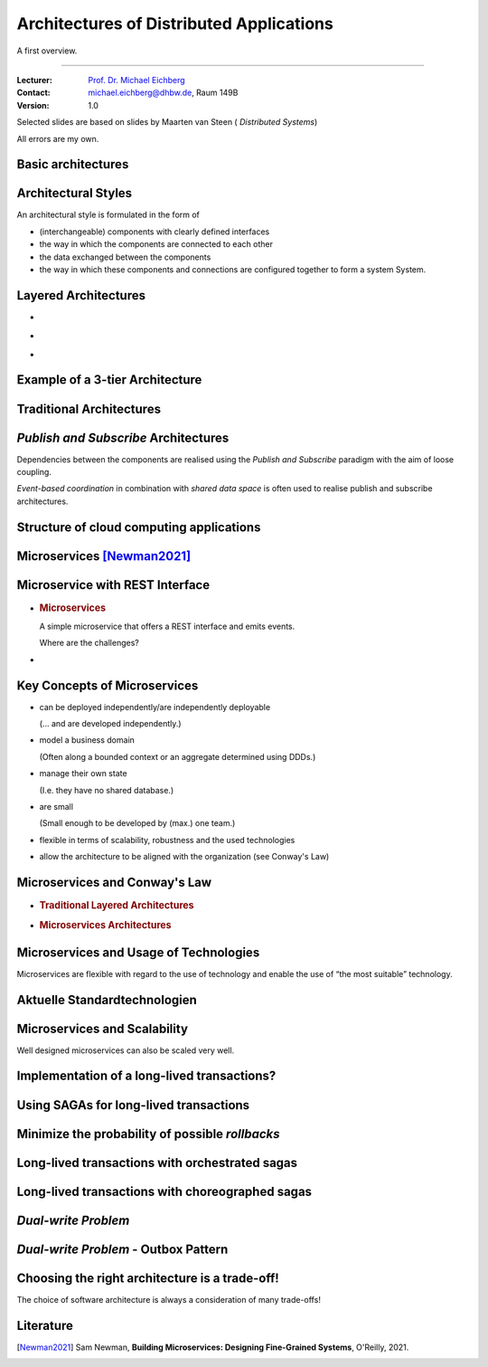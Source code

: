 .. meta::
    :version: renaissance
    :author: Michael Eichberg
    :keywords: "Distributed Applications", "Models", "Architectures", "Architectural Styles"
    :description lang=de: Architecture of distributed Applications
    :id: lecture-ds-architectures
    :first-slide: last-viewed
    :master-password: WirklichSchwierig!

.. |html-source| source::
    :prefix: https://delors.github.io/
    :suffix: .html
.. |pdf-source| source::
    :prefix: https://delors.github.io/
    :suffix: .html.pdf

.. |at| unicode:: 0x40

.. role:: incremental
.. role:: eng
.. role:: ger
.. role:: peripheral
.. role:: light-gray
.. role:: obsolete

.. role:: raw-html(raw)
   :format: html



Architectures of Distributed Applications
==========================================================================

A first overview.

----

:Lecturer: `Prof. Dr. Michael Eichberg <https://delors.github.io/cv/folien.de.rst.html>`__
:Contact: michael.eichberg@dhbw.de, Raum 149B
:Version: 1.0

.. supplemental::

  :Slides: 
          |html-source|

          |pdf-source|
          
  :Reporting issues:

          https://github.com/Delors/delors.github.io/issues

.. container:: footer-left 

    Selected slides are based on slides by Maarten van Steen ( *Distributed Systems*)

    All errors are my own.



.. class:: transition-fade new-section

Basic architectures
-------------------------------------



Architectural Styles
----------------------------------------------

An architectural style is formulated in the form of

.. class:: incremental-list

- (interchangeable) components with clearly defined interfaces
- the way in which the components are connected to each other
- the data exchanged between the components
- the way in which these components and connections are configured together to form a system System.  

.. supplemental::

  .. rubric:: Connector

  A mechanism that mediates communication, coordination or co-operation between components. Example: Facilities for (remote) procedure calls (RPC), message transmission or streaming.


Layered Architectures
----------------------

.. class:: columns incremental-list

- \
  
  .. image:: images/common_application_architectures/n-layered_architectures.svg
       
- \ 
  
  .. image:: images/common_application_architectures/n-layered_architectures-jump_over_layers.svg
       
- \
 
  .. image:: images/common_application_architectures/n-layered_architectures-and-callbacks.svg
       
       


Example of a 3-tier Architecture
--------------------------------------

.. image:: images/common_application_architectures/3-layered-example.svg
   :align: center



Traditional Architectures
-------------------------

.. image:: images/common_application_architectures/common_architectures.svg
   :align: center


.. supplemental::

  .. rubric:: Traditional 3-tier Architecture

  This architecture can be found in many distributed information systems with traditional database technology and associated applications.

  - The presentation layer represents the interface to users or external applications.
  - The processing layer implements the business logic.
  - The persistence/data layer is responsible for data storage.




*Publish and Subscribe* Architectures
-------------------------------------

Dependencies between the components are realised using the *Publish and Subscribe* paradigm with the aim of loose coupling.

.. deck::  incremental
 
  .. card::

    **Taxonomy of coordination approaches with regard to communication and coordination:**

    .. csv-table::
      :class: highlight-row-on-hover
      :widths: 12 40 40      
      :stub-columns: 1
      :header-rows: 1
      
      "", "Coupled in time", "Decoupled in time"
      Referentially coupled, "Direct Coordination", "Mailbox Coordination"
      Referentially decoupled, "Event-based Coordination", "Shared Data Space"

  .. card:: 
        
    .. rubric:: Event-based Coordination

    .. image:: images/pubsub/event-based.svg
       :align: center


  .. card::
        
    .. rubric:: *Shared Data Space*

    .. image:: images/pubsub/shared-data-space.svg
       :align: center

.. container:: incremental 

  *Event-based coordination* in combination with *shared data space* is often used to realise publish and subscribe architectures.


.. supplemental::


  .. rubric:: Direct coordination

  A process interacts directly (⇒ temporal coupling) with exactly one other well-defined process (⇒ referential coupling).

  .. rubric:: Mailbox coordination

  The processes communicating with each other do not interact directly with each other, but via a unique mailbox (⇒ referential coupling). This means that the processes do not have to be available at the same time.

  .. rubric:: Event-based coordination

  A process triggers events to which *any* other process reacts directly. A process that is not available at the time the event occurs does not see the event.

  .. rubric:: Shared data storage

  Processes communicate via tuples that are stored in a shared data space. A process that is not available at the time of writing can read the tuple later. Processes define patterns with regard to the tuples they want to read.

.. TODO Expand the discussion of PubSub architectures.



Structure of cloud computing applications
---------------------------------------------

.. image:: images/cloud.svg
   :align: center 


.. supplemental:: 


  A distinction can be made between four layers:

  .. class:: list-with-explanations

  - Hardware: processors, routers, power supply and cooling systems. 
   
    Normally completely transparent for customers.
  - Infrastructure: Use of virtualization techniques for the purpose of allocating and managing virtual storage and virtual servers.
  - Platforms: Provides higher level abstractions for storage and the like. 
   
    Example: The Amazon S3 storage system provides an API for (locally created) files that can be organized and stored in so-called buckets.
  - Application: Actual applications, such as office suites (word processing programmes, spreadsheet programmes, presentation applications). 
   
    Comparable to the suite of applications that are delivered with operating systems.



.. class:: new-section transition-fade

Microservices [Newman2021]_
---------------------------



.. class:: no-title 

Microservice with REST Interface
-------------------------------------

.. class:: columns

- .. rubric:: Microservices

  A simple microservice that offers a REST interface and emits events.

  .. container:: incremental question 

    Where are the challenges?

- .. image:: images/microservices/base_example.svg
  
.. supplemental::

    A major challenge is the design of the interfaces. To achieve true independence, the interfaces must be very well defined. If the interfaces are not clearly defined or inadequate, this can lead to a lot of work and coordination between the teams, which is actually undesirable!



Key Concepts of Microservices
-------------------------------------

.. class:: incremental-list list-with-explanations

- can be deployed independently/are independently deployable
  
  (... and are developed independently.)
- model a business domain
  
  (Often along a bounded context or an aggregate determined using DDDs.)
- manage their own state
  
  (I.e. they have no shared database.)
- are small
  
  (Small enough to be developed by (max.) one team.)

- flexible in terms of scalability, robustness and the used technologies
- allow the architecture to be aligned with the organization (see Conway's Law)



Microservices and Conway's Law
-------------------------------------

.. class:: columns incremental-list

- .. rubric:: Traditional Layered Architectures
       
  .. image:: images/microservices/traditional-architecture-scope-of-change.svg
       
- .. rubric:: Microservices Architectures

  .. image:: images/microservices/microservices-architecture-scope-of-change.svg
       


Microservices and Usage of Technologies
-----------------------------------------

Microservices are flexible with regard to the use of technology and enable the use of “the most suitable” technology.


.. image:: images/microservices/technological-flexibility.svg
   :align: center



.. class:: vertical-title

Aktuelle Standardtechnologien
-------------------------------------

.. deck::

  .. card::
  
    .. image:: screenshots/tiobe_2012-04.png
       :align: center

    Quelle: TIOBE Programming Community Index - April 2012

  .. card::

    .. image:: screenshots/tiobe_2024-02.png
       :align: center

    Quelle: `TIOBE Programming Community Index - Feb. 2024 <https://www.tiobe.com/tiobe-index/>`__



Microservices and Scalability
-------------------------------------

Well designed microservices can also be scaled very well.

.. image:: images/microservices/scalability.svg
   :align: center



Implementation of a long-lived transactions?
-------------------------------------------------

.. image:: images/sagas/transaction.svg

.. supplemental::

  The implementation of transactions is one of the biggest challenges in the development of microservices. 



Using SAGAs for long-lived transactions
---------------------------------------------------------------

.. image:: images/sagas/transaction-using-saga.svg

.. supplemental::

  A *saga* is a sequence of actions that are executed to implement a long-lived transaction. 
  
  Sagas cannot guarantee atomicity. However, each system can guarantee atomicity (e.g. by using traditional database transactions).

  If the transaction needs to be aborted, a traditional *rollback* cannot be performed. The saga must then carry out the corresponding compensating transactions, which undo all previously successful actions.


Minimize the probability of possible *rollbacks*
--------------------------------------------------------------------------------

.. image:: images/sagas/transaction-using-saga-with-less-rollbacks.svg

.. supplemental::

  The processing sequence of the actions can be optimized to minimize the probability of *rollbacks*. In this case, the probability of a *rollback* occurring during the "package and send order” step is significantly higher than for the “award customer bonus” step.



Long-lived transactions with orchestrated sagas
--------------------------------------------------------

.. image:: images/sagas/orchestrated-saga.svg

.. supplemental::

  The orchestrated saga is one way of implementing long-lived transactions. 

  .. class:: positive-list
  
  - Conceptually simple

  .. class:: negative-list list-with-explanations 

  - High degree of *domain coupling* 
  
    As this is essentially domain-driven coupling, this coupling is often acceptable. The coupling does not generate any technical debt.
  - High degree of *request-response* interactions
  - Risk that functionality that would be better accommodated in the individual services (or possibly new services) is moved to the ordering service.



Long-lived transactions with choreographed sagas
----------------------------------------------------------

.. image:: images/sagas/choreographed-saga.svg
   :align: center

.. supplemental::

  A major problem with choreographed sagas is keeping track of the current status. This problem can be alleviated by using a “correlation ID”.


*Dual-write Problem*
---------------------

.. deck::

  .. card:: 

    .. grid::

      .. cell::
          
        .. image:: images/dual-write/no-crash-no-problem.svg
       
      .. cell::

        Where could there be a problem?

        .. warning::
          :class: incremental
          
          Writing to two different systems (here: database and event-processing middleware) always requires a transactional context. 
          
          If this cannot be established, inconsistencies can occur (*dual-write problem*).

  .. card:: 

    .. grid:: 

      .. cell::
 
        .. image:: images/dual-write/crash.svg
          :align: center

      .. cell::

        .. rubric:: Solution Ideas

        .. class:: incremental-list negative-list
        
        - 2PC is not an option in the context of microservices (too slow, too complex)
        - Changing the order of actions (1st *publish* then 2nd *update*) still leads to inconsistencies
        - notifying the event processing middleware (synchronously) - i. e. as part of the database update - is also not an option:
        
          .. class:: negative-list

          - What happens if the middleware cannot be reached?
          - What happens if the event cannot be processed? 
  
        .. container:: incremental assessment
          
          Strict consistency cannot be achieved.



*Dual-write Problem* - Outbox Pattern
-----------------------------------------

.. image:: images/dual-write/outbox-pattern.svg

.. supplemental:: 
  
  .. rubric:: *(a) Solution: Outbox Pattern*

  - The actions are (additionally) saved in an outbox table and then processed **asynchronously**.

  - This enables *eventual consistency* to be achieved.



.. class:: no-title center-content transition-fade

Choosing the right architecture is a trade-off!
-----------------------------------------------------

.. container:: accentuate

  The choice of software architecture is always a consideration of many trade-offs!

.. supplemental::


  Other aspects that can/must be considered:

  - Cloud (and possibly serverless)
  - Mechanical Sympathy
  - Testing and deployment of microservices (keyword: *Canary Releases*)
  - Monitoring and logging
  - Service meshes
  - ...


Literature
-------------------------------------

.. [Newman2021] Sam Newman, **Building Microservices: Designing Fine-Grained Systems**, O'Reilly, 2021.
